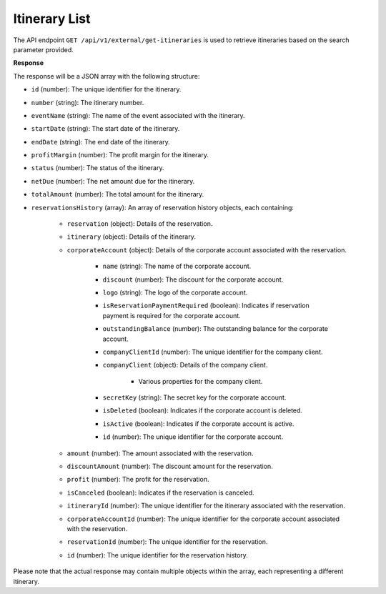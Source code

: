 Itinerary List
==============

The API endpoint ``GET /api/v1/external/get-itineraries`` is used to retrieve itineraries based on the search parameter provided.

**Response**

The response will be a JSON array with the following structure:

- ``id`` (number): The unique identifier for the itinerary.
    
- ``number`` (string): The itinerary number.
    
- ``eventName`` (string): The name of the event associated with the itinerary.
    
- ``startDate`` (string): The start date of the itinerary.
    
- ``endDate`` (string): The end date of the itinerary.
    
- ``profitMargin`` (number): The profit margin for the itinerary.
    
- ``status`` (number): The status of the itinerary.
    
- ``netDue`` (number): The net amount due for the itinerary.
    
- ``totalAmount`` (number): The total amount for the itinerary.
    
- ``reservationsHistory`` (array): An array of reservation history objects, each containing:
    
    - ``reservation`` (object): Details of the reservation.
        
    - ``itinerary`` (object): Details of the itinerary.
        
    - ``corporateAccount`` (object): Details of the corporate account associated with the reservation.
        
        - ``name`` (string): The name of the corporate account.
            
        - ``discount`` (number): The discount for the corporate account.
            
        - ``logo`` (string): The logo of the corporate account.
            
        - ``isReservationPaymentRequired`` (boolean): Indicates if reservation payment is required for the corporate account.
            
        - ``outstandingBalance`` (number): The outstanding balance for the corporate account.
            
        - ``companyClientId`` (number): The unique identifier for the company client.
            
        - ``companyClient`` (object): Details of the company client.
            
            - Various properties for the company client.
                
        - ``secretKey`` (string): The secret key for the corporate account.
            
        - ``isDeleted`` (boolean): Indicates if the corporate account is deleted.
            
        - ``isActive`` (boolean): Indicates if the corporate account is active.
            
        - ``id`` (number): The unique identifier for the corporate account.
            
    - ``amount`` (number): The amount associated with the reservation.
        
    - ``discountAmount`` (number): The discount amount for the reservation.
        
    - ``profit`` (number): The profit for the reservation.
        
    - ``isCanceled`` (boolean): Indicates if the reservation is canceled.
        
    - ``itineraryId`` (number): The unique identifier for the itinerary associated with the reservation.
        
    - ``corporateAccountId`` (number): The unique identifier for the corporate account associated with the reservation.
        
    - ``reservationId`` (number): The unique identifier for the reservation.
        
    - ``id`` (number): The unique identifier for the reservation history.
        
Please note that the actual response may contain multiple objects within the array, each representing a different itinerary.
